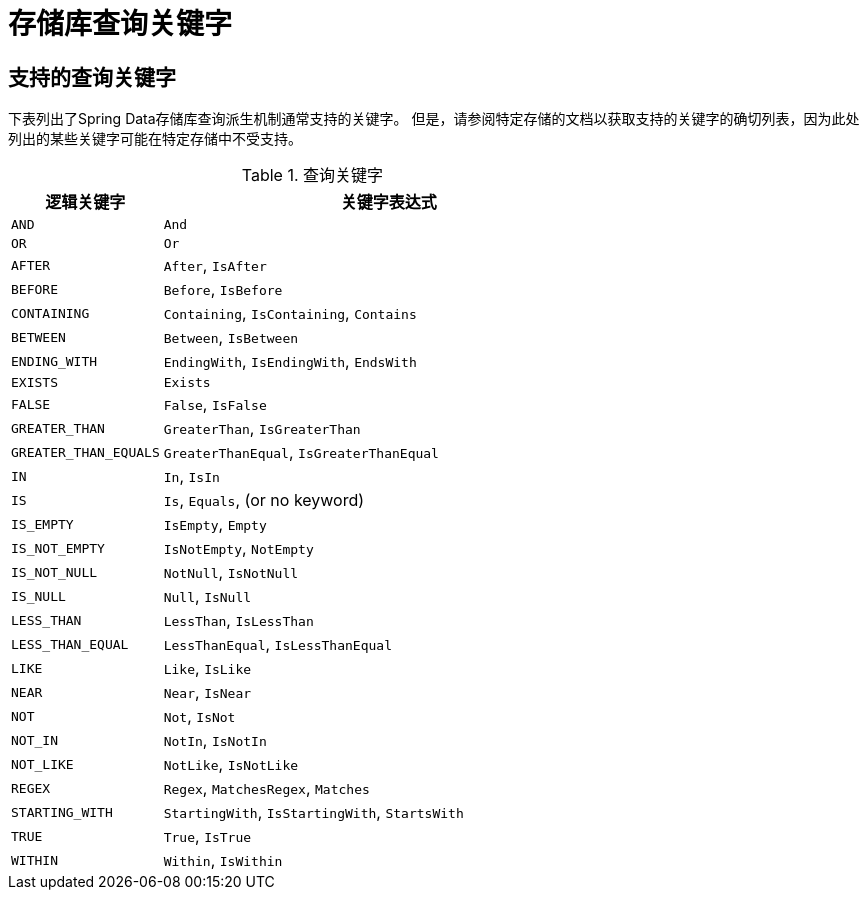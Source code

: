 // [appendix]
[[repository-query-keywords]]
= 存储库查询关键字

== 支持的查询关键字

下表列出了Spring Data存储库查询派生机制通常支持的关键字。
但是，请参阅特定存储的文档以获取支持的关键字的确切列表，因为此处列出的某些关键字可能在特定存储中不受支持。

.查询关键字
[options="header", cols="1,3"]
|===
| 逻辑关键字 | 关键字表达式

|`AND`|`And`
|`OR`|`Or`
|`AFTER`|`After`, `IsAfter`
|`BEFORE`|`Before`, `IsBefore`
|`CONTAINING`|`Containing`, `IsContaining`, `Contains`
|`BETWEEN`|`Between`, `IsBetween`
|`ENDING_WITH`|`EndingWith`, `IsEndingWith`, `EndsWith`
|`EXISTS`|`Exists`
|`FALSE`|`False`, `IsFalse`
|`GREATER_THAN`|`GreaterThan`, `IsGreaterThan`
|`GREATER_THAN_EQUALS`|`GreaterThanEqual`, `IsGreaterThanEqual`
|`IN`|`In`, `IsIn`
|`IS`|`Is`, `Equals`, (or no keyword)
|`IS_EMPTY`|`IsEmpty`, `Empty`
|`IS_NOT_EMPTY`|`IsNotEmpty`, `NotEmpty`
|`IS_NOT_NULL`|`NotNull`, `IsNotNull`
|`IS_NULL`|`Null`, `IsNull`
|`LESS_THAN`|`LessThan`, `IsLessThan`
|`LESS_THAN_EQUAL`|`LessThanEqual`, `IsLessThanEqual`
|`LIKE`|`Like`, `IsLike`
|`NEAR`|`Near`, `IsNear`
|`NOT`|`Not`, `IsNot`
|`NOT_IN`|`NotIn`, `IsNotIn`
|`NOT_LIKE`|`NotLike`, `IsNotLike`
|`REGEX`|`Regex`, `MatchesRegex`, `Matches`
|`STARTING_WITH`|`StartingWith`, `IsStartingWith`, `StartsWith`
|`TRUE`|`True`, `IsTrue`
|`WITHIN`|`Within`, `IsWithin`
|===
